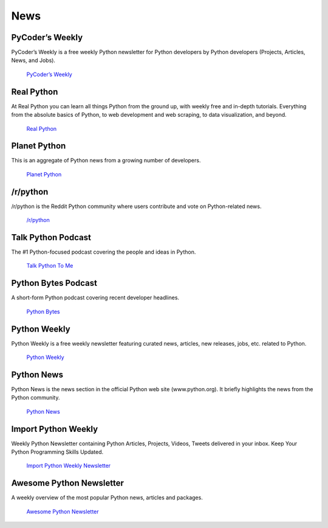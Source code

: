 

####
News
####

.. image:: /_static/photos/33573767786_eececc5d27_k_d.jpg

PyCoder’s Weekly
~~~~~~~~~~~~~~~~

PyCoder’s Weekly is a free weekly Python newsletter for Python developers
by Python developers (Projects, Articles, News, and Jobs).

    `PyCoder’s Weekly <https://pycoders.com/>`_

Real Python
~~~~~~~~~~~

At Real Python you can learn all things Python from the ground up, with weekly free and in-depth tutorials. Everything from the absolute basics of Python, to web development and web scraping, to data visualization, and beyond.

    `Real Python <https://realpython.com/>`_

Planet Python
~~~~~~~~~~~~~

This is an aggregate of Python news from a growing number of developers.

    `Planet Python <http://planet.python.org>`_

/r/python
~~~~~~~~~

/r/python is the Reddit Python community where users contribute and vote on
Python-related news.

    `/r/python <http://reddit.com/r/python>`_

Talk Python Podcast
~~~~~~~~~~~~~~~~~~~

The #1 Python-focused podcast covering the people and ideas in Python.

    `Talk Python To Me <https://talkpython.fm>`_

Python Bytes Podcast
~~~~~~~~~~~~~~~~~~~~

A short-form Python podcast covering recent developer headlines.

    `Python Bytes <https://pythonbytes.fm>`_

Python Weekly
~~~~~~~~~~~~~

Python Weekly is a free weekly newsletter featuring curated news, articles,
new releases, jobs, etc. related to Python.

    `Python Weekly <http://www.pythonweekly.com/>`_

Python News
~~~~~~~~~~~~~

Python News is the news section in the official Python web site
(www.python.org). It briefly highlights the news from the Python community.

    `Python News <http://www.python.org/news/>`_

Import Python Weekly
~~~~~~~~~~~~~~~~~~~~

Weekly Python Newsletter containing Python Articles, Projects, Videos, Tweets
delivered in your inbox.  Keep Your Python Programming Skills Updated.

    `Import Python Weekly Newsletter <http://www.importpython.com/newsletter/>`_

Awesome Python Newsletter
~~~~~~~~~~~~~~~~~~~~~~~~~

A weekly overview of the most popular Python news, articles and packages.

    `Awesome Python Newsletter <https://python.libhunt.com/newsletter>`_
